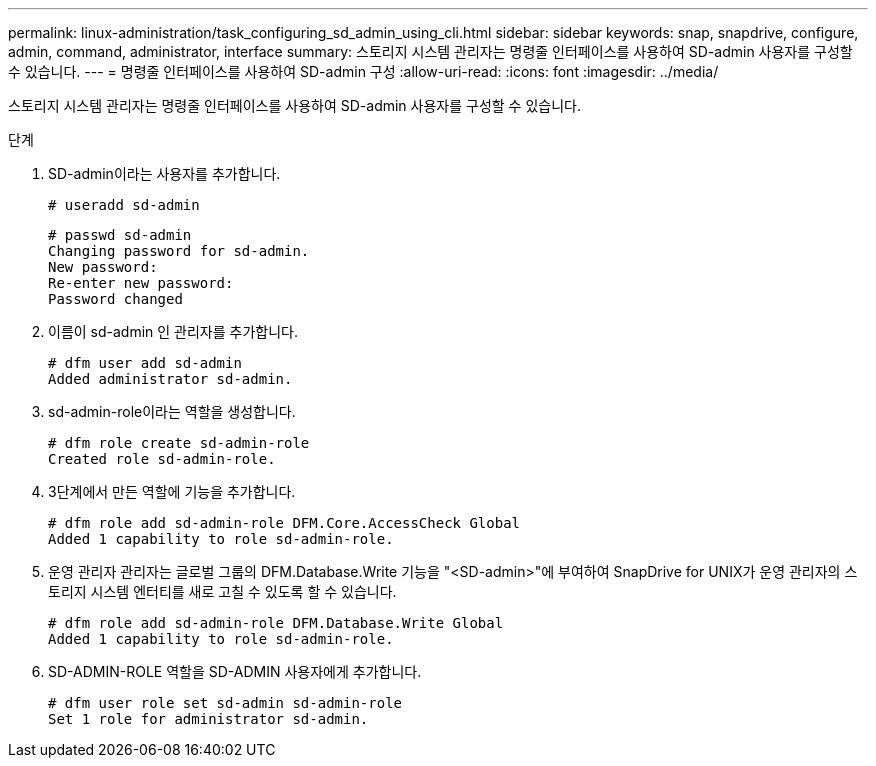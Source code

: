 ---
permalink: linux-administration/task_configuring_sd_admin_using_cli.html 
sidebar: sidebar 
keywords: snap, snapdrive, configure, admin, command, administrator, interface 
summary: 스토리지 시스템 관리자는 명령줄 인터페이스를 사용하여 SD-admin 사용자를 구성할 수 있습니다. 
---
= 명령줄 인터페이스를 사용하여 SD-admin 구성
:allow-uri-read: 
:icons: font
:imagesdir: ../media/


[role="lead"]
스토리지 시스템 관리자는 명령줄 인터페이스를 사용하여 SD-admin 사용자를 구성할 수 있습니다.

.단계
. SD-admin이라는 사용자를 추가합니다.
+
[listing]
----
# useradd sd-admin
----
+
[listing]
----
# passwd sd-admin
Changing password for sd-admin.
New password:
Re-enter new password:
Password changed
----
. 이름이 sd-admin 인 관리자를 추가합니다.
+
[listing]
----
# dfm user add sd-admin
Added administrator sd-admin.
----
. sd-admin-role이라는 역할을 생성합니다.
+
[listing]
----
# dfm role create sd-admin-role
Created role sd-admin-role.
----
. 3단계에서 만든 역할에 기능을 추가합니다.
+
[listing]
----
# dfm role add sd-admin-role DFM.Core.AccessCheck Global
Added 1 capability to role sd-admin-role.
----
. 운영 관리자 관리자는 글로벌 그룹의 DFM.Database.Write 기능을 "<SD-admin>"에 부여하여 SnapDrive for UNIX가 운영 관리자의 스토리지 시스템 엔터티를 새로 고칠 수 있도록 할 수 있습니다.
+
[listing]
----
# dfm role add sd-admin-role DFM.Database.Write Global
Added 1 capability to role sd-admin-role.
----
. SD-ADMIN-ROLE 역할을 SD-ADMIN 사용자에게 추가합니다.
+
[listing]
----
# dfm user role set sd-admin sd-admin-role
Set 1 role for administrator sd-admin.
----

